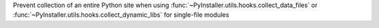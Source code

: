 Prevent collection of an entire Python site when using :func:`~PyInstaller.utils.hooks.collect_data_files` or :func:`~PyInstaller.utils.hooks.collect_dynamic_libs` for single-file modules

